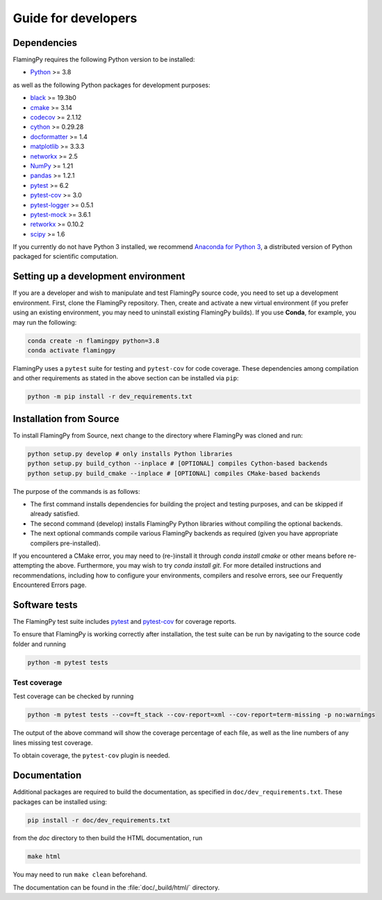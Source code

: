 Guide for developers
====================

Dependencies
------------

FlamingPy requires the following Python version to be installed:

* `Python <http://python.org/>`_ >= 3.8

as well as the following Python packages for development purposes:

* `black <https://pypi.org/project/black/>`_ >= 19.3b0
* `cmake <https://pypi.org/project/cmake/>`_ >= 3.14
* `codecov <https://about.codecov.io/language/python/>`_ >= 2.1.12
* `cython <https://cython.org/>`_ >= 0.29.28
* `docformatter <https://pypi.org/project/docformatter/>`_ >= 1.4
* `matplotlib <https://matplotlib.org/>`_ >= 3.3.3
* `networkx <https://networkx.org/>`_ >= 2.5
* `NumPy <http://numpy.org/>`_ >= 1.21
* `pandas <https://pandas.pydata.org/>`_ >= 1.2.1
* `pytest <https://docs.pytest.org/en/7.1.x/>`_ >= 6.2
* `pytest-cov <https://pypi.org/project/pytest-cov/>`_ >= 3.0
* `pytest-logger <https://pypi.org/project/pytest-logger/>`_ >= 0.5.1
* `pytest-mock <https://pypi.org/project/pytest-mock/>`_ >= 3.6.1
* `retworkx <https://qiskit.org/documentation/retworkx/>`_ >= 0.10.2
* `scipy <https://scipy.org/>`_ >= 1.6

If you currently do not have Python 3 installed, we recommend
`Anaconda for Python 3 <https://www.anaconda.com/download/>`_, a distributed version
of Python packaged for scientific computation.

Setting up a development environment
------------------------------------

If you are a developer and wish to manipulate and test FlamingPy source code, you need 
to set up a development environment. First, clone the FlamingPy repository. 
Then, create and activate a new virtual environment (if you prefer using an existing 
environment, you may need to uninstall existing FlamingPy builds). If you use **Conda**, 
for example, you may run the following:

.. code-block:: bash

    conda create -n flamingpy python=3.8
    conda activate flamingpy

FlamingPy uses a ``pytest`` suite for testing and ``pytest-cov`` for code coverage. These dependencies among compilation 
and other requirements as stated in the above section can be installed via ``pip``:

.. code-block:: bash

    python -m pip install -r dev_requirements.txt

Installation from Source
------------------------

To install FlamingPy from Source, next change to the directory where FlamingPy was cloned and run:

.. code-block:: bash

    python setup.py develop # only installs Python libraries
    python setup.py build_cython --inplace # [OPTIONAL] compiles Cython-based backends
    python setup.py build_cmake --inplace # [OPTIONAL] compiles CMake-based backends 

The purpose of the commands is as follows:

* The first command installs dependencies for building the project and testing purposes, and can be skipped if already satisfied. 
* The second command (develop) installs FlamingPy Python libraries without compiling the optional backends. 
* The next optional commands compile various FlamingPy backends as required (given you have appropriate compilers pre-installed). 

If you encountered a CMake error, you may need to (re-)install it through 
`conda install cmake` or other means before re-attempting the above. Furthermore, 
you may wish to try `conda install git`. For more detailed instructions and 
recommendations, including how to configure your environments, compilers and 
resolve errors, see our Frequently Encountered Errors page.

Software tests
--------------

The FlamingPy test suite includes `pytest <https://docs.pytest.org/en/latest/>`_
and `pytest-cov <https://pytest-cov.readthedocs.io/en/latest/>`_ for coverage reports.

To ensure that FlamingPy is working correctly after installation, the test suite
can be run by navigating to the source code folder and running

.. code-block:: bash

    python -m pytest tests


Test coverage
^^^^^^^^^^^^^

Test coverage can be checked by running

.. code-block:: bash

    python -m pytest tests --cov=ft_stack --cov-report=xml --cov-report=term-missing -p no:warnings

The output of the above command will show the coverage percentage of each
file, as well as the line numbers of any lines missing test coverage.

To obtain coverage, the ``pytest-cov`` plugin is needed.

Documentation
-------------

Additional packages are required to build the documentation, as specified in
``doc/dev_requirements.txt``. These packages can be installed using:

.. code-block:: bash

    pip install -r doc/dev_requirements.txt

from the `doc` directory to then build the HTML documentation, run

.. code-block:: bash

    make html

You may need to run ``make clean`` beforehand. 

The documentation can be found in the :file:`doc/_build/html/` directory.

